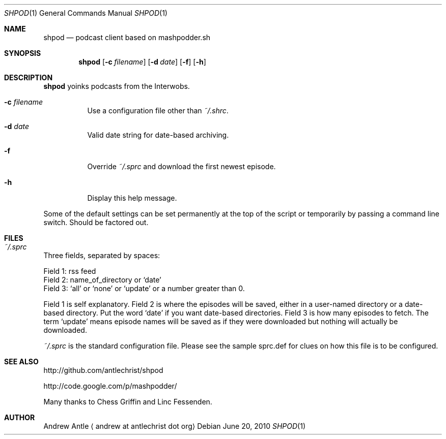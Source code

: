 .Dd $Mdocdate: June 20 2010 $
.Dt SHPOD 1
.Os
.
.Sh NAME
.Nm shpod
.Nd podcast client based on mashpodder.sh
.
.Sh SYNOPSIS
.Nm shpod
.Op Fl c Ar filename
.Op Fl d Ar date
.Op Fl f
.Op Fl h
.
.Sh DESCRIPTION
.Nm shpod
yoinks podcasts from the Interwobs.
.Bl -tag -width Ds
.It Fl c Ar filename
Use a configuration file other than
.Pa ~/.shrc .
.It Fl d Ar date
Valid date string for date-based archiving.
.It Fl f
Override
.Pa ~/.sprc
and download the first newest episode.
.It Fl h
Display this help message.
.El
.Pp
Some of the default settings can be set permanently
at the top of the script or temporarily by passing a
command line switch. Should be factored out.
.
.Sh FILES
.Bl -tag -width Ds
.It Pa ~/.sprc
.El
Three fields, separated by spaces:
.Pp
Field 1: rss feed
.br
Field 2: name_of_directory or `date'
.br
Field 3: `all' or `none' or `update'
or a number greater than 0.
.Pp
Field 1 is self explanatory.
Field 2 is where the episodes will be saved,
either in a user-named directory or a date-based directory.
Put the word `date' if you want date-based directories.
Field 3 is how many episodes to fetch.
The term `update' means episode names will be saved as if
they were downloaded but nothing will actually be downloaded.
.Pp
.Pa ~/.sprc
is the standard configuration file.
Please see the sample sprc.def for
clues on how this file is to be configured.
.
.Sh SEE ALSO
.Pp
.Lk http://github.com/antlechrist/shpod
.Pp
.Lk http://code.google.com/p/mashpodder/
.Pp
Many thanks to Chess Griffin and Linc Fessenden.
.
.Sh AUTHOR
.An Andrew Antle
.Aq andrew at antlechrist dot org
